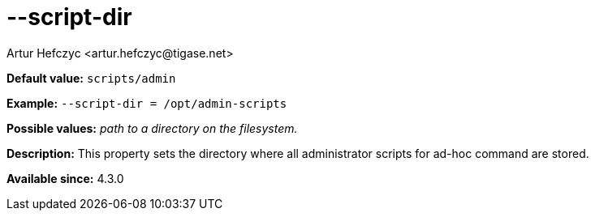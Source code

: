 [[scriptDir]]
--script-dir
============
:author: Artur Hefczyc <artur.hefczyc@tigase.net>
:version: v2.0, June 2014: Reformatted for AsciiDoc.
:date: 2013-02-10 01:01

:toc:
:numbered:
:website: http://tigase.net/

*Default value:* +scripts/admin+

*Example:* +--script-dir = /opt/admin-scripts+

*Possible values:* 'path to a directory on the filesystem.'

*Description:* This property sets the directory where all administrator scripts for ad-hoc command are stored.

*Available since:* 4.3.0
